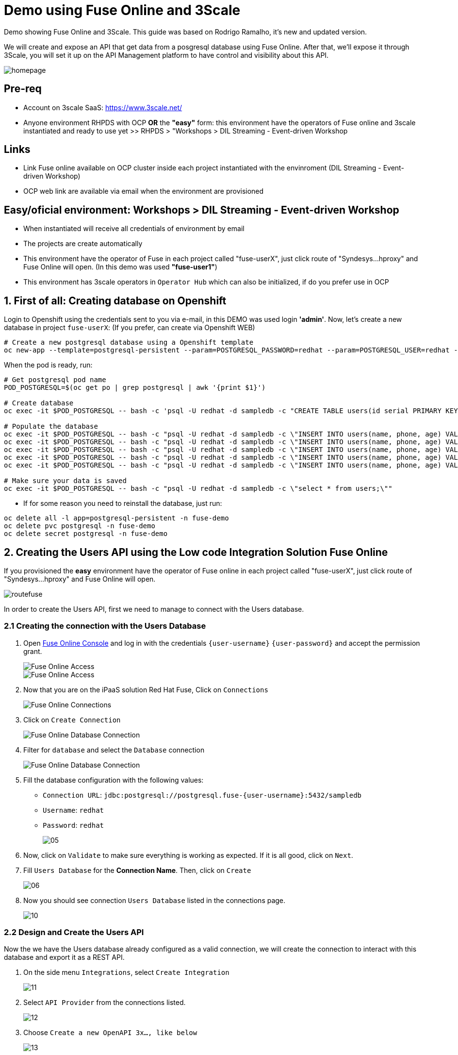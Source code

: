 # Demo using Fuse Online and 3Scale 

Demo showing Fuse Online and 3Scale. This guide was based on Rodrigo Ramalho, it's new and  updated version.

We will create and expose an API that get data from a posgresql database using Fuse Online. After that, we'll expose it through 3Scale, you will set it up on the API Management platform to have control and visibility about this API.

image::images/homepage.png[]

## Pre-req

* Account on 3scale SaaS: https://www.3scale.net/
* Anyone environment RHPDS with OCP **OR** the **"easy"** form: this environment have the operators of Fuse online and 3scale instantiated and ready to use yet >> RHPDS > "Workshops > DIL Streaming - Event-driven Workshop

## Links
* Link Fuse online available on OCP cluster inside each project instantiated with the envinroment (DIL Streaming - Event-driven Workshop)
* OCP web link are available via email when the environment are provisioned

## Easy/oficial environment: Workshops > DIL Streaming - Event-driven Workshop

* When instantiated will receive all credentials of environment by email
* The projects are create automatically 
* This environment have the operator of Fuse in each project called "fuse-userX", just click route of "Syndesys...hproxy" and Fuse Online will open. (In this demo was used **"fuse-user1"**)
* This environment has 3scale operators in `Operator Hub` which can also be initialized, if do you prefer use in OCP


## 1. First of all: Creating database on Openshift

Login to Openshift using the credentials sent to you via e-mail, in this DEMO was used login **'admin'**. Now, let's create a new database in project `fuse-userX`: (If you prefer, can create via Openshift WEB)
```bash
# Create a new postgresql database using a Openshift template
oc new-app --template=postgresql-persistent --param=POSTGRESQL_PASSWORD=redhat --param=POSTGRESQL_USER=redhat --param=POSTGRESQL_DATABASE=sampledb -n fuse-userX
```
When the pod is ready, run:

```bash
# Get postgresql pod name
POD_POSTGRESQL=$(oc get po | grep postgresql | awk '{print $1}')

# Create database
oc exec -it $POD_POSTGRESQL -- bash -c 'psql -U redhat -d sampledb -c "CREATE TABLE users(id serial PRIMARY KEY,name VARCHAR (50),phone VARCHAR (50),age integer);"'

# Populate the database
oc exec -it $POD_POSTGRESQL -- bash -c "psql -U redhat -d sampledb -c \"INSERT INTO users(name, phone, age) VALUES  ('Jade', '(21) 12345678', 24);\""
oc exec -it $POD_POSTGRESQL -- bash -c "psql -U redhat -d sampledb -c \"INSERT INTO users(name, phone, age) VALUES  ('Francisco', '(11) 95474-8099', 40);\""
oc exec -it $POD_POSTGRESQL -- bash -c "psql -U redhat -d sampledb -c \"INSERT INTO users(name, phone, age) VALUES  ('Pedro', '(11) 23454367', 29);\""
oc exec -it $POD_POSTGRESQL -- bash -c "psql -U redhat -d sampledb -c \"INSERT INTO users(name, phone, age) VALUES  ('Rafael', '(21) 95474-8099', 55);\""
oc exec -it $POD_POSTGRESQL -- bash -c "psql -U redhat -d sampledb -c \"INSERT INTO users(name, phone, age) VALUES  ('Rodrigo', '(11) 95474-8099', 36);\""

# Make sure your data is saved
oc exec -it $POD_POSTGRESQL -- bash -c "psql -U redhat -d sampledb -c \"select * from users;\""
```

- If for some reason you need to reinstall the database, just run:

```bash
oc delete all -l app=postgresql-persistent -n fuse-demo
oc delete pvc postgresql -n fuse-demo
oc delete secret postgresql -n fuse-demo
```

## 2. Creating the Users API using the Low code Integration Solution Fuse Online
If you provisioned the **easy** environment have the operator of Fuse online in each project called "fuse-userX", just click route of "Syndesys...hproxy" and Fuse Online will open.

image::images/routefuse.png[]



In order to create the Users API, first we need to manage to connect with the Users database.

=== 2.1 Creating the connection with the Users Database

. Open link:{fuse-user-url}[Fuse Online Console, window="_blank"] and log in with the credentials `{user-username}` `{user-password}` and accept the permission grant.
+
image::images/01.png[Fuse Online Access, role="integr8ly-img-responsive"]
image::images/01-2.png[Fuse Online Access, role="integr8ly-img-responsive"]

. Now that you are on the iPaaS solution Red Hat Fuse, Click on `Connections`
+
image::images/02.png[Fuse Online Connections, role="integr8ly-img-responsive"]

. Click on `Create Connection`
+
image::images/03.png[Fuse Online Database Connection, role="integr8ly-img-responsive"]

. Filter for `database` and select the `Database` connection
+
image::images/04.png[Fuse Online Database Connection, role="integr8ly-img-responsive"]

. Fill the database configuration with the following values:

* `Connection URL`: `jdbc:postgresql://postgresql.fuse-{user-username}:5432/sampledb`
* `Username`: `redhat`
* `Password`: `redhat`

+
+
image::images/05.png[]

. Now, click on `Validate` to make sure everything is working as expected. If it is all good, click on `Next`.

. Fill `Users Database` for the *Connection Name*. Then, click on `Create`
+
image::images/06.png[]

. Now you should see connection `Users Database` listed in the connections page.
+
image::images/10.png[]

=== 2.2 Design and Create the Users API 

Now the we have the Users database already configured as a valid connection, we will create the connection to interact with this database and export it as a REST API.

. On the side menu `Integrations`, select `Create Integration`
+
image::images/11.png[]

. Select `API Provider` from the connections listed.
+
image::images/12.png[]

. Choose `Create a new OpenAPI 3x..., like below`
+
image::images/13.png[]

. Give it a name:
+
image::images/14-1.png[]

. Click on `Add a data type`
+
image::images/14.png[]

. Fill the *Name* field with the value `user` and paste the following JSON and choose `REST Resource`. Then, click `Save`. ** PLEASE DO NOT COPY USING THE PLUGIN **
+
[source,json,subs="attributes+"]
----
{
    "id": 0,
    "name": "Rodrigo Ramalho",
    "phone": "11 99555-2211",
    "age": 30
}
----
+
image::images/15.png[]

. Click `Save` again.

. Please take a look and see that all the CRUD REST operations (GET, POST, PUT, AND DELETE ) are already created for you with the attributes well defined and the data types inferred from the json model that we provided a model. We will implement *just two of them*. The *GET method retrieves all the users and the *POST to create a new user*. So, please remove the other methods.

. Select `/users/{userid}` and do a `Right Click` and select `Delete` option. 
+
image::images/16-1.png[]

. Your API Specification must look like that
+
image::images/16.png[]

. Click on `Next`
+
image::images/17.png[]

=== 2.3 Creating an API for `Get All Users` (GET)

In the previous step, we managed to create all the API Specification using a friendly UI based on the open-source project *Apicurio*. 
Now that we defined which are the contract of our API, let's start the development of each method, that in Fuse Online, we call it 
as a *Flow*. 

We will implement *just two of them*. The *GET method retrieves all the users and the *POST to create a new user*.

. Create a flow for the GET Method that list all users:
+
image::images/19.png[]

. Add a step in the flow clicking on `+`:
+
image::images/20.png[]

. Choose the `Users Database` connection created previously.
+
image::images/21.png[]

. Click on `Invoke SQL to obtain, store, update or delete data`:
+
image::images/22.png[]

. Fill the `SQL Statement` with: `select * from users` and then click `Next`
+
image::images/23.png[]

. Let's add a log step for debug purposes in our flow. Click again on the `+`:
+
image::images/24.png[]

. Then choose `Log`
+
image::images/25.png[]

. In the `Custom Text`, write `Loading users from database` and click `Done`.
+
image::images/26.png[]

. Can you see a warning showing that we have a mapping conflict? In order to solve it, let's add a `data mapping` to our Flow. 

. In the last step, click in the yellow icon and then go to `Add a data mapping step`.
+
image::images/27.png[]

. Expand both panel clicking on the arrows, drag and drop the source fields matching with the target fields and then click on `Done`.
+
image::images/29.png[]

. Click now on `Save`. Please pay attention not to publish! Otherwise, you will have to wait for the publishing process to finish.
+
image::images/30.png[]
+
image::images/30-1.png[]

=== 2.4 Creating API for Create a user (POST)

. From the combobox `Operations`, choose `Create a users`:
+
image::images/31.png[]

. Repeat the same steps you did on the previous step: `Creating an API for Get All Users (GET)`

. When adding the Users Database, you need to click on `Invoke SQL to obtain, store, update or delete data` and add `INSERT INTO USERS(NAME,PHONE,AGE) VALUES(:#NAME,:#PHONE,:#AGE);` in the field `SQL statement`.
+
image::images/32.png[]

. Also, during the data mapping you won't need to associate the `id` field because it will be already generate by the postgres database.
+
image::images/33.png[]

. In the end, you should have something like:
+
image::images/34.png[]

. Click on `Publish`
+
image::images/35.png[]

. Save and Publish!
+
image::images/35-1.png[]

We need to wait Openshift build and deploy our container. When done, you should see `Published version 1` on the top of the page.

. Go to the `Home` page, and look that is one integration running.
+
image::images/37.png[]

If you go to the Openshift webconsole in `Topology` you can see the pod **"i-users-api"** of integration available too:

image::images/integration.png[]


=== 2.5 Testing your integration!

You can check if your integration is working properly running clicking on `View` Integration on Fuse Online and Copy and the External URL or clicking to access the route of integration(i-users-api) in Openshift webconsole:

image::images/integration.png[]



. With the URL in hand, try to do a GET on the /users endpoint. Your URL will be like this below
+

link:https://i-users-api-fuse-userX.openshift-app-host/users[]

. To test the add user method (POST), try the following command in your terminal or the HTTP client of your preference:
+
[source,bash,subs="attributes+"]
----
  curl -X POST -H "Content-Type: application/json" https://i-users-api-fuse-userX.openshift-app-host/users -d '{"name": "myname", "age": 20, "phone": "61 3323-2314"}'
---- 

**DON'T FORGET TO MODIFY THE FIELDS "fuse-userX" AND "openshift-app-host" TO YOUR REALITY**


== 3.0 Exposing and management your API using 3Scale:
Access the console of 3scale with your credentials and let's put hands on. The next sections describes how Red Hat 3scale API Management works with APIs

To unsderstand the base, the 3scale separates your APIs into two main groups:

* **Backends:** Internal APIs bundled in a product. Backends grant API Providers the freedom to map their internal API organization structure to 3scale.

* **Products:** Customer-facing APIs. Products facilitate the creation of strong and simplified offerings for API consumers.
A product can contain multiple backends, and a backend can be used in multiple products. In other words, to **integrate and manage your API in 3scale you need to create both:**

A Backend containing at least the URL of your API. The backend can optionally have mapping rules, methods and metrics to facilitate reusability.
A Product where you define the application plans, and configure APIcast.



### 3.1 Creating the User API Backends



. Select `Create Backend` on the Tabs to create a new backend.
+
image::images/backend.png[]

. Fill the `Users API` backend creation form and click on `Create Backend`

* `Name`: `Users API`
* `System Name`: `users-api`
* `Description`: `Users API`
* `Private Base URL`: `https://i-users-api-fuse-userX.openshift-app-host`
+
image::images/create-backends/create-backends-03.png[]

. Check `User API` Backend Information and select `Methods`
+
image::images/create-backends/create-backends-04.png[]

. As we have two methods on the API we will define two methods. Methods helps to define specific rules for rate limit, monetization, enable and disable a specific endpoints and to have a more granular analytics metrics.
+
image::images/create-backends/create-backends-05.png[]

. Click on `New method` to create the `Get Users` method providing the following attributes and then click on `Create Method`.

* `Friendly Name`: `Get Users`
* `System Name`: `get-users`
* `Description`: `Get all users`

+
image::images/create-backends/create-backends-06.png[]

. Create the `Create Users` (POST)method providing the following attributes and then click on `Create Method`.

* `Friendly Name`: `Create Users`
* `System Name`: `create-users`
* `Description`: `Create an user`

+
image::images/create-backends/create-backends-07.png[]

. Now your `Methods & Metrics` page should be like that
+
image::images/create-backends/create-backends-08.png[]

. Let's create the `mapping rule`. `Mapping rules` is the http path that will be requested to access the endpoint.

. Create the `Get users` Mapping rule going to  `Mapping Rules` > `Add Mapping Rules`

* `Verb`: `GET`
* `Pattern`: `/users`
* `Metric or Method to increment`: `Get Users` (The method that we created previously)

+
image::images/create-backends/create-backends-09.png[]

. Create the `Create users` Mapping rule

* `Verb`: `POST`
* `Pattern`: `/users`
* `Metric or Method to increment`: `Create user` (The method that we created previously)

+
image::images/create-backends/create-backends-11.png[]

. The mapping rules overview should be like that
+
image::images/create-backends/create-backends-12.png[]

. And finnaly our backends should be like that at this moment
+
image::images/create-backends/create-backends-13.png[]


Now that we have the Backends we can work to create a `Product` representing multiples backends 
and finally expose this API on 3Scale API Management.


== 4.0 Creating the Users API Product

. Access the `PRODUCTS` tab and select `Create Product`
+
image::images/create-product/products.png[]

. Use the following attributes to fill the fields and click on `Create Product`

* `Name`: `Users API`
* `System name`: `users-api`
* `Description`: `Get all information about users and relative orders`

+
image::images/create-product/create-product-02.png[]

. This is the overview of your API Product right now
+
image::images/create-product/create-product-03.png[]

. Let's create two plans, one **sandbox** for enable users to try and another **production** that the user needs to pay for use it without any rate limit restriction. In `Create Application Plan`, create the `sandbox` application plan.

* `Name`: `sandbox`
* `System Name`: `sandbox`

+
image::images/create-product/create-product-04.png[]

. Create another plan named `production`

* `Name`: `production`
* `System Name`: `production`
* `Trial Period (days)`: `7`
* `Setup fee`: `1`
* `Cost per month`: `5`

+
image::images/create-product/create-product-06.png[]

. Now that you have both created, please `Publish` both clicking on `Publish`.
+ 
image::images/create-product/create-product-07.png[]

. Let's add the backends the we previously created
+ 
image::images/create-product/create-product-07-1.png[]
image::images/create-product/create-product-08.png[]

. Add `Users API` Backend

* `Backend Name`: `Users API`
* `Path`: `/users-api`

+
image::images/create-product/create-product-09.png[]



. Your backends properly configured should looks like this
+
image::images/create-product/backend2.png[]

. Delete the actual `GET /` Mapping Rule(created by default)
+
image::images/create-product/create-product-12.png[]

. Promote the API to `Staging. We can promote our URL to Staging that represents a Draft version of our API. And as soon as we are sure that this is the behavior expected we can promote to Production.


+
image::images/create-product/create-product-13.png[]

. Promote the API to `Production`
+
image::images/create-product/create-product-14.png[]

. As you can see the USER_KEY is invalid at this moment. It's because we don't have an Application using it yet, in order to solve it let's create one. On the `Up menu` select `Audience`.
+
image::images/create-product/create-product-15.png[]

. Select `Developer` from the account list
+ 
image::images/create-product/create-product-16.png[]

. Select `Application` on the horizontal menu
+ 
image::images/create-product/create-product-17.png[]

. Click on `Create Application`
+
image::images/create-product/create-product-18.png[]

. Select the `Production` plan under `Users API`
+
image::images/create-product/create-product-19.png[]
image::images/create-product/create-product-20.png[]
image::images/create-product/create-product-21.png[]
image::images/create-product/create-product-22.png[]


. Now that we have an application, the `USER_KEY` query parameter is filled with a valid key from the application that we just created. You can test using the URL available in `Example curl for testing`


image::images/create-product/create-product-23.png[]



== 5.0 Exposing User API through developer portal

. Select `Audience` on the upper drop down menu
+ 
image::images/developer-portal/devportal.png[]

. Select `Audience` on the upper drop down menu
+ 
image::images/developer-portal/developer-portal-02.png[]

. Select `Developer Portal` > `Content` > `Homepage`. Before to start editing, Click on `Visit Portal` to see the Out of the box Developer Portal provided. Notice that it is pre configured to use the `Echo API`, we will work to change it to work with the `Users API` that we just configured.
+ 
image::images/developer-portal/developer-portal-03.png[]

. Change the line 5 of the Homepage to `Users API` instead of `Echo API`
+ 
image::images/developer-portal/developer-portal-04.png[]

. Change the line `124` to `users-api` instead of `api`
+ 
image::images/developer-portal/developer-portal-06.png[]

. Before go ahead let's toggle some features of the portal, for this select the `Feature Visibility` from the side menu, and select to `Show` all of them 
+ 
image::images/developer-portal/developer-portal-06-1.png[]
image::images/developer-portal/developer-portal-06-2.png[]

. Take a look on the changes, it's already working with the Users API, and showing the applications plans defined previously.
+ 
image::images/developer-portal/developer-portal-07.png[]

. But the application plans is not properly defined, to best reflect real situations we need to do some adjusts on both of them. Navigate to the `Application Plans` option, using `Product: Users API` > `Applications` > `Application Plans` > `Sandbox`.
+
image::images/developer-portal/developer-portal-08.png[]

. Select `Limits` option under `Product Level` and click on `New usage limit`
+ 
image::images/developer-portal/developer-portal-09.png[]

. Define a limit of 5 requests per minute
+
image::images/developer-portal/developer-portal-10.png[]

. Your application plans should looks like it, remember to publish both
+
image::images/developer-portal/developer-portal-12.png[]

. For the `Production Plan`, create a new `pricing rule` on the `Product Level` since it doesn't have any limit, it's fair to be paid.
image::images/developer-portal/developer-portal-13.png[] 

. Define a rule that charge `1$` for `10 API calls`. Yes, it's expensive, our service is first class and the content is super valuable.
image::images/developer-portal/developer-portal-14.png[]

. To make a test using Developer Portal and a created Plan(sandbox/production), let's create an user manually that will subscribe your application in API plan created by us. Go to menu `Audience > Create`, fill as you prefer the fields.
+
image::images/developer-portal/devportaluser.png[]

. After created,click on user account name, click on `services subscriptions` and let's add our API
+ 
image::images/developer-portal/devportal2.png[]

. and let's add our API, making this available to use by user selected(in case of this demo "user1teste")

image::images/developer-portal/devportal3.png[]

. Return to the `Developer Portal` and do the **sign in** providing the credentials that you created **(!USE FIREFOX TO TEST THIS!)**
+
image::images/developer-portal/devportal4.png[]

. Now that you are authenticated, click on `See your Applications & Credentials`
+
image::images/developer-portal/developer-portal-21.png[]

. Click on `Create application`
+
image::images/developer-portal/devportal5.png[]

. Let's subscribe the app to API. Select the service `Users API`
+
image::images/developer-portal/developer-portal-24.png[]

. Fill the form with `user1teste`**(USE THE ACCOUNT CREATED BY YOU)** for Name and anyone description for the description field
+
image::images/developer-portal/developer-portal-25.png[]

. The applicaiton is properly registered and you can use the `User keys` to call the `Users API`.
+
image::images/developer-portal/developer-portal-26.png[]

. Make some requests, and after going to see the `Statistics` into the developer portal, it allows the user to have total control over how it is using each API. Go to menu `Products` > Select `Users API` > `Integration` > `Configuration` and copy the URL `Example curl for testing` to test the key generated in Developer Portal

image::images/developer-portal/devportal6.png[]


== 6.0 User APIs Analytics

. After making some requests into the `User APIs` you can see how the analytics works. Hits represent all the requests, and also you can see the requests for each method.
+
image::images/analytics/analytics-01.png[]

. Click on the `Top application` in the left menu and see which is the applications that are consuming the `Users API`. This metric is strategic to understand how the customers is using your APIs and try to adjust plans to better fit them.
+
image::images/analytics/analytics-02.png[]

. It's also possible to see the metrics into the perspective of the `Backend`.
+
image::images/analytics/analytics-03.png[]
